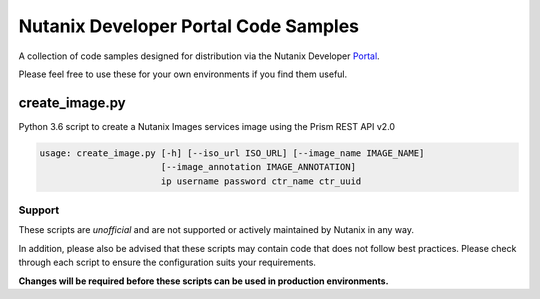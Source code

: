 Nutanix Developer Portal Code Samples
#####################################

A collection of code samples designed for distribution via the Nutanix Developer Portal_.

.. _Portal: https://developer.nutanix.com

Please feel free to use these for your own environments if you find them useful.

create_image.py
...............

Python 3.6 script to create a Nutanix Images services image using the Prism REST API v2.0

.. code:: bash

  usage: create_image.py [-h] [--iso_url ISO_URL] [--image_name IMAGE_NAME]
                         [--image_annotation IMAGE_ANNOTATION]
                         ip username password ctr_name ctr_uuid

Support
-------

These scripts are *unofficial* and are not supported or actively maintained by Nutanix in any way.

In addition, please also be advised that these scripts may contain code that does not follow best practices.  Please check through each script to ensure the configuration suits your requirements.

**Changes will be required before these scripts can be used in production environments.**